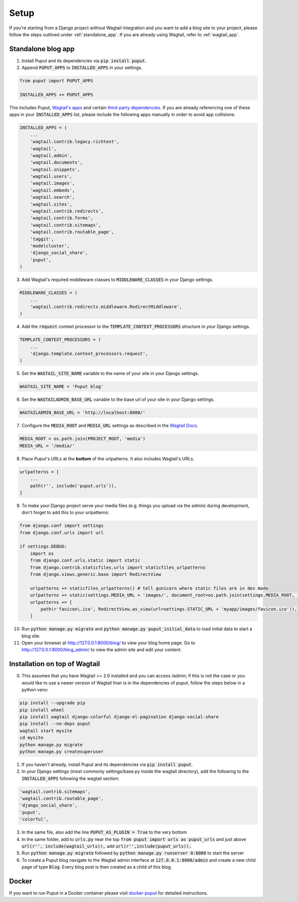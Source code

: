 Setup
=====

If you're starting from a Django project without Wagtail integration and you want to add a blog site to your project,
please follow the steps outlined under :ref:`standalone_app`. If you are already using Wagtail, refer to :ref:`wagtail_app`.

.. _standalone_app:

Standalone blog app
-------------------
1. Install Puput and its dependencies via :code:`pip install puput`.

2. Append :code:`PUPUT_APPS` to :code:`INSTALLED_APPS` in your settings.

.. code-block:: python

    from puput import PUPUT_APPS

    INSTALLED_APPS += PUPUT_APPS

This includes Puput, `Wagtail's apps <http://docs.wagtail.io/en/v1.0/advanced_topics/settings.html#wagtail-apps>`_ and certain `third-party dependencies <http://docs.wagtail.io/en/v1.0/advanced_topics/settings.html#third-party-apps>`_.
If you are already referencing one of these apps in your :code:`INSTALLED_APPS` list, please include the following apps manually in order to avoid app collisions:

.. code-block:: python

    INSTALLED_APPS = (
        ...
        'wagtail.contrib.legacy.richtext',
        'wagtail',
        'wagtail.admin',
        'wagtail.documents',
        'wagtail.snippets',
        'wagtail.users',
        'wagtail.images',
        'wagtail.embeds',
        'wagtail.search',
        'wagtail.sites',
        'wagtail.contrib.redirects',
        'wagtail.contrib.forms',
        'wagtail.contrib.sitemaps',
        'wagtail.contrib.routable_page',
        'taggit',
        'modelcluster',
        'django_social_share',
        'puput',
    )


3. Add Wagtail's required middleware classes to :code:`MIDDLEWARE_CLASSES` in your Django settings.

.. code-block:: python

    MIDDLEWARE_CLASSES = (
        ...
        'wagtail.contrib.redirects.middleware.RedirectMiddleware',
    )

4. Add the :code:`request` context processor to the :code:`TEMPLATE_CONTEXT_PROCESSORS` structure in your Django settings.

.. code-block:: python

    TEMPLATE_CONTEXT_PROCESSORS = (
        ...
        'django.template.context_processors.request',
    )

5. Set the :code:`WAGTAIL_SITE_NAME` variable to the name of your site in your Django settings.

.. code-block:: python

    WAGTAIL_SITE_NAME = 'Puput blog'

6. Set the :code:`WAGTAILADMIN_BASE_URL` variable to the base url of your site in your Django settings.

.. code-block:: python

    WAGTAILADMIN_BASE_URL = 'http://localhost:8000/'

7. Configure the :code:`MEDIA_ROOT` and :code:`MEDIA_URL` settings as described in the `Wagtail Docs <http://docs.wagtail.io/en/v1.1/advanced_topics/settings.html#ready-to-use-example-configuration-files>`_.

.. code-block:: python

    MEDIA_ROOT = os.path.join(PROJECT_ROOT, 'media')
    MEDIA_URL = '/media/'


8. Place Puput's URLs at the **bottom** of the urlpatterns. It also includes Wagtail's URLs.

.. code-block:: python

    urlpatterns = [
        ...
        path(r'', include('puput.urls')),
    ]

9. To make your Django project serve your media files (e.g. things you upload via the admin) during development, don't forget to add this to your urlpatterns:

.. code-block:: python


    from django.conf import settings
    from django.conf.urls import url

    if settings.DEBUG:
        import os
        from django.conf.urls.static import static
        from django.contrib.staticfiles.urls import staticfiles_urlpatterns
        from django.views.generic.base import RedirectView

        urlpatterns += staticfiles_urlpatterns() # tell gunicorn where static files are in dev mode
        urlpatterns += static(settings.MEDIA_URL + 'images/', document_root=os.path.join(settings.MEDIA_ROOT, 'images'))
        urlpatterns += [
            path(r'favicon\.ico', RedirectView.as_view(url=settings.STATIC_URL + 'myapp/images/favicon.ico')),
        ]


10. Run :code:`python manage.py migrate` and :code:`python manage.py puput_initial_data` to load initial data to start a blog site.
11. Open your browser at http://127.0.0.1:8000/blog/ to view your blog home page. Go to http://127.0.0.1:8000/blog_admin/ to view the admin site and edit your content.

.. _wagtail_app:

Installation on top of Wagtail
------------------------------
0. This assumes that you have Wagtail >= 2.0 installed and you can access /admin; if this is not the case or you would like to use a newer version of Wagtail than is in the dependencies of puput, follow the steps below in a python venv:

.. code-block:: bash

    pip install --upgrade pip
    pip install wheel
    pip install wagtail django-colorful django-el-pagination django-social-share
    pip install --no-deps puput
    wagtail start mysite
    cd mysite
    python manage.py migrate
    python manage.py createsuperuser

1. If you haven't already, install Puput and its dependencies via :code:`pip install puput`.
2. In your Django settings (most commonly settings/base.py inside the wagtail directory), add the following to the :code:`INSTALLED_APPS` following the wagtail section:

.. code-block:: python
 
     'wagtail.contrib.sitemaps',
     'wagtail.contrib.routable_page',
     'django_social_share',
     'puput',
     'colorful',

3. In the same file, also add the line :code:`PUPUT_AS_PLUGIN = True` to the very bottom

4. In the same folder, add to :code:`urls.py` near the top :code:`from puput import urls as puput_urls` and just above :code:`url(r'', include(wagtail_urls)),` add :code:`url(r'',include(puput_urls)),`

5. Run :code:`python manage.py migrate` followed by :code:`python manage.py runserver 0:8000` to start the server

6. To create a Puput blog navigate to the Wagtail admin interface at :code:`127.0.0.1:8000/admin` and create a new child page of type :code:`Blog`. Every blog post is then created as a child of this blog.

Docker
------
If you want to run Puput in a Docker container please visit `docker-puput  <https://github.com/APSL/docker-puput/>`_
for detailed instructions.
